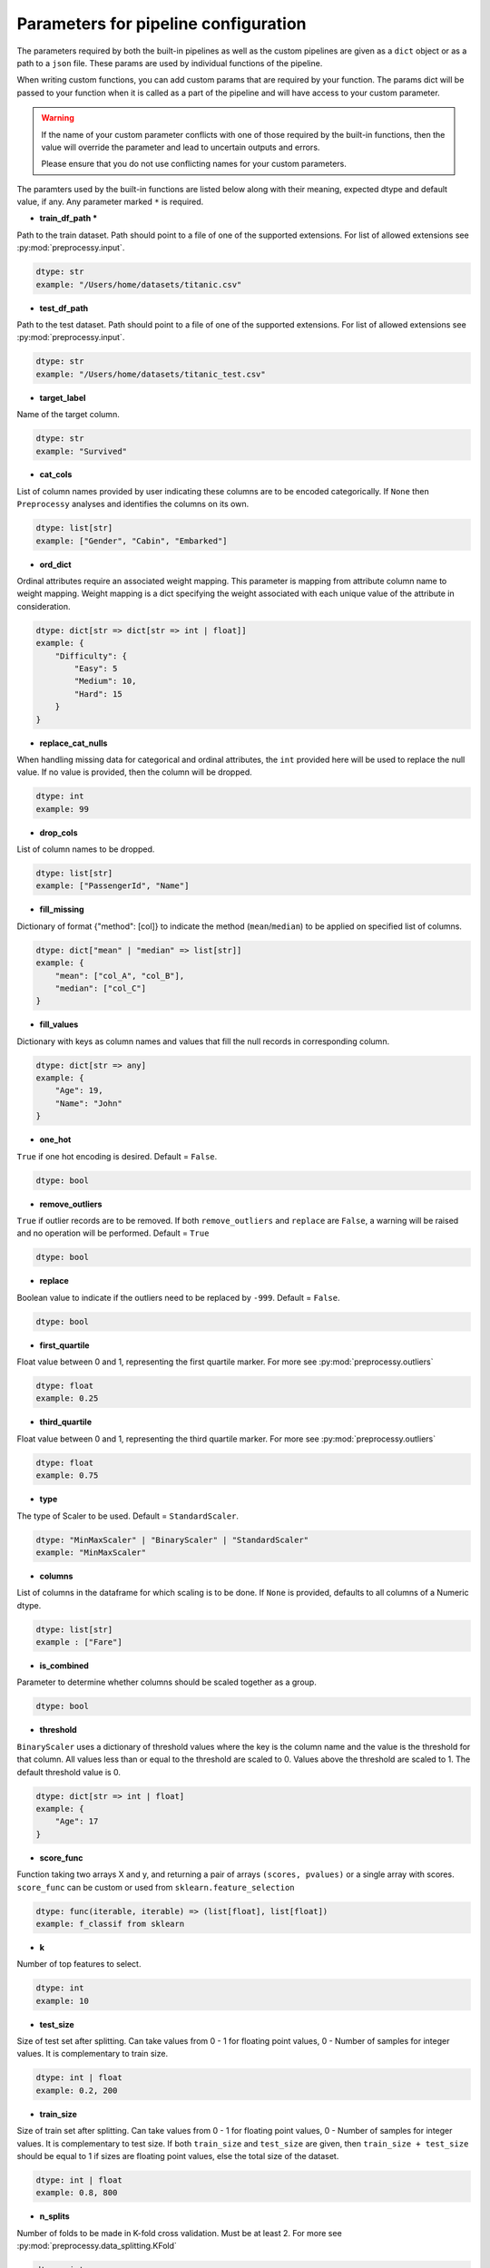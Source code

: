 
Parameters for pipeline configuration
=====================================

The parameters required by both the built-in pipelines as well as the custom pipelines
are given as a ``dict`` object or as a path to a ``json`` file. These params are used
by individual functions of the pipeline.

When writing custom functions, you can add custom params that are required by your function.
The params dict will be passed to your function when it is called as a part of the pipeline
and will have access to your custom parameter.

.. warning::
    If the name of your custom parameter conflicts with one of those required by the built-in
    functions, then the value will override the parameter and lead to uncertain outputs and errors.

    Please ensure that you do not use conflicting names for your custom parameters.

The paramters used by the built-in functions are listed below along with their meaning,
expected dtype and default value, if any. Any parameter marked ``*`` is required.

- **train_df_path \***

Path to the train dataset. Path should point to a file of one of the supported extensions.
For list of allowed extensions see :py:mod:`preprocessy.input`.

.. code:: python

    dtype: str
    example: "/Users/home/datasets/titanic.csv"

- **test_df_path**

Path to the test dataset. Path should point to a file of one of the supported extensions.
For list of allowed extensions see :py:mod:`preprocessy.input`.

.. code:: python

    dtype: str
    example: "/Users/home/datasets/titanic_test.csv"

- **target_label**

Name of the target column.

.. code:: python

    dtype: str
    example: "Survived"

- **cat_cols**

List of column names provided by user indicating these columns are to be encoded categorically. If ``None`` then ``Preprocessy`` analyses and identifies the columns on its own.

.. code:: python

    dtype: list[str]
    example: ["Gender", "Cabin", "Embarked"]

- **ord_dict**

Ordinal attributes require an associated weight mapping. This parameter is mapping from attribute column
name to weight mapping. Weight mapping is a dict specifying the weight associated with each unique value of
the attribute in consideration.

.. code:: python

    dtype: dict[str => dict[str => int | float]]
    example: {
        "Difficulty": {
            "Easy": 5
            "Medium": 10,
            "Hard": 15
        }
    }

- **replace_cat_nulls**

When handling missing data for categorical and ordinal attributes, the ``int`` provided here will be used
to replace the null value. If no value is provided, then the column will be dropped.

.. code:: python

    dtype: int
    example: 99

- **drop_cols**

List of column names to be dropped.

.. code:: python

    dtype: list[str]
    example: ["PassengerId", "Name"]

- **fill_missing**

Dictionary of format {"method": [col]} to indicate the method (``mean``/``median``) to be applied on specified list of columns.

.. code:: python

    dtype: dict["mean" | "median" => list[str]]
    example: {
        "mean": ["col_A", "col_B"],
        "median": ["col_C"]
    }

- **fill_values**

Dictionary with keys as column names and values that fill the null records in corresponding column.

.. code:: python

    dtype: dict[str => any]
    example: {
        "Age": 19,
        "Name": "John"
    }

- **one_hot**

``True`` if one hot encoding is desired. Default = ``False``.

.. code:: python

    dtype: bool

- **remove_outliers**

``True`` if outlier records are to be removed. If both ``remove_outliers`` and ``replace``
are ``False``, a warning will be raised and no operation will be performed. Default = ``True``

.. code:: python

    dtype: bool

- **replace**

Boolean value to indicate if the outliers need to be replaced by ``-999``. Default = ``False``.

.. code:: python

    dtype: bool

- **first_quartile**

Float value between 0 and 1, representing the first quartile marker. For more see :py:mod:`preprocessy.outliers`

.. code:: python

    dtype: float
    example: 0.25

- **third_quartile**

Float value between 0 and 1, representing the third quartile marker. For more see :py:mod:`preprocessy.outliers`

.. code:: python

    dtype: float
    example: 0.75

- **type**

The type of Scaler to be used. Default = ``StandardScaler``.

.. code:: python

    dtype: "MinMaxScaler" | "BinaryScaler" | "StandardScaler"
    example: "MinMaxScaler"

- **columns**

List of columns in the dataframe for which scaling is to be done. If ``None`` is provided, defaults to all columns of a Numeric dtype.

.. code:: python

    dtype: list[str]
    example : ["Fare"]

- **is_combined**

Parameter to determine whether columns should be scaled together as a group.

.. code:: python

    dtype: bool

- **threshold**

``BinaryScaler`` uses a dictionary of threshold values where the key is the column name and the
value is the threshold for that column. All values less than or equal to the threshold are scaled to 0.
Values above the threshold are scaled to 1. The default threshold value is 0.

.. code:: python

    dtype: dict[str => int | float]
    example: {
        "Age": 17
    }

- **score_func**

Function taking two arrays X and y, and returning a pair of arrays
``(scores, pvalues)`` or a single array with scores. ``score_func`` can be custom
or used from ``sklearn.feature_selection``

.. code:: python

    dtype: func(iterable, iterable) => (list[float], list[float])
    example: f_classif from sklearn

- **k**

Number of top features to select.

.. code:: python

    dtype: int
    example: 10

- **test_size**

Size of test set after splitting. Can take values from 0 - 1 for floating point values,
0 - Number of samples for integer values. It is complementary to train size.

.. code:: python

    dtype: int | float
    example: 0.2, 200

- **train_size**

Size of train set after splitting. Can take values from 0 - 1 for floating point values,
0 - Number of samples for integer values. It is complementary to test size. If both ``train_size``
and ``test_size`` are given, then ``train_size + test_size`` should be equal to 1 if sizes are
floating point values, else the total size of the dataset.

.. code:: python

    dtype: int | float
    example: 0.8, 800

- **n_splits**

Number of folds to be made in K-fold cross validation. Must be at least 2.
For more see :py:mod:`preprocessy.data_splitting.KFold`

.. code:: python

    dtype: int
    example: 5

- **shuffle**

Decides whether to shuffle data before splitting. Default = ``False``

.. code:: python

    dtype: bool

- **random_state**

Seeding to be provided for shuffling before splitting. Requires ``shuffle`` to be ``True``.

.. code:: python

    dtype: int
    example: 0
